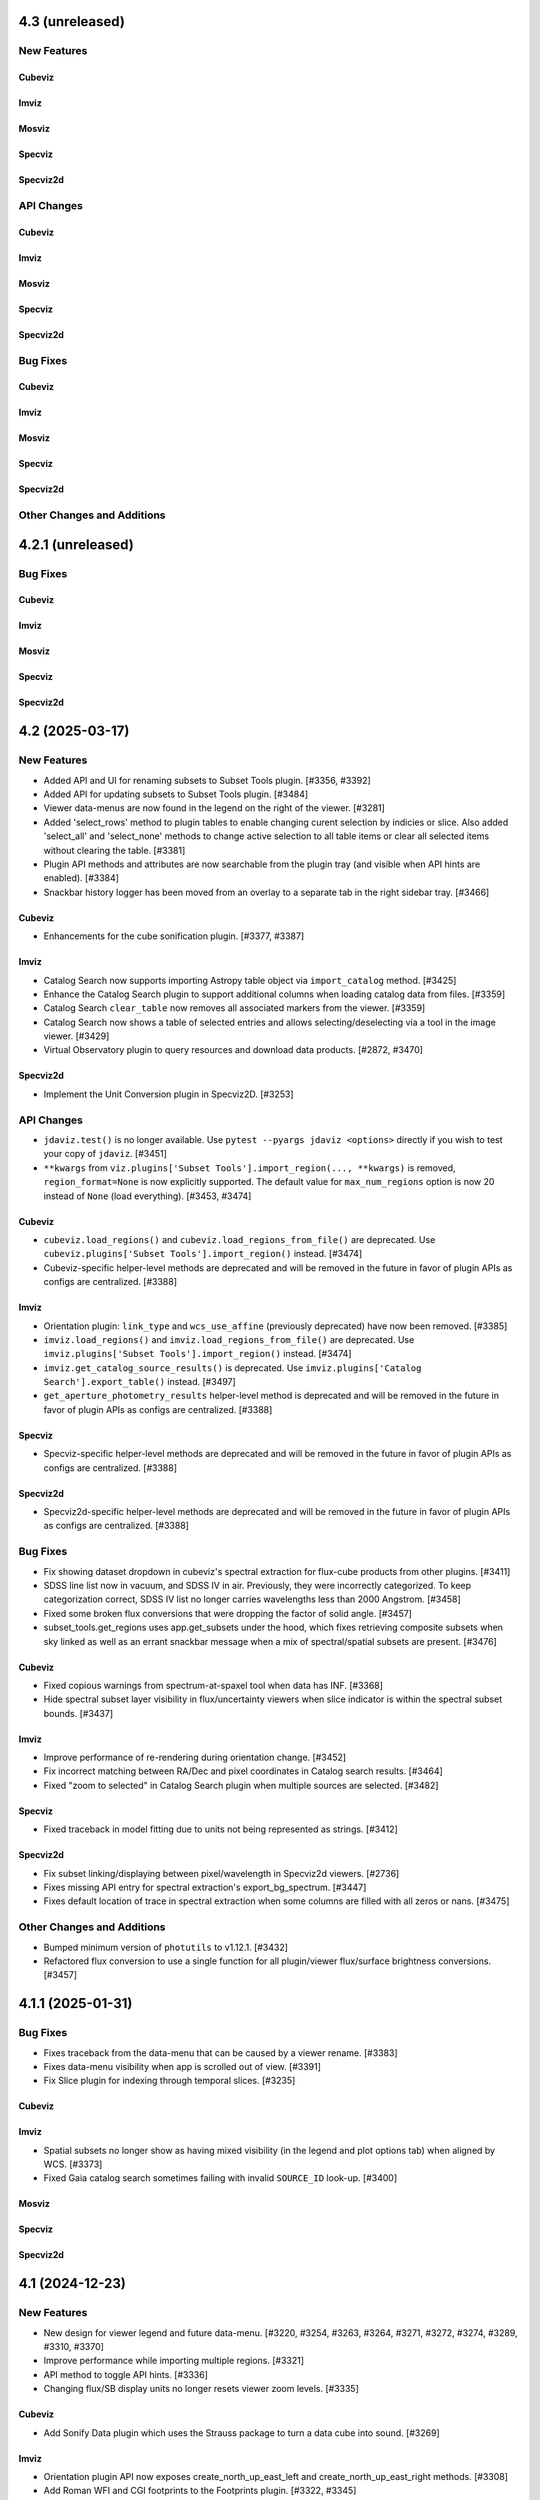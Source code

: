 4.3 (unreleased)
================

New Features
------------

Cubeviz
^^^^^^^

Imviz
^^^^^

Mosviz
^^^^^^

Specviz
^^^^^^^

Specviz2d
^^^^^^^^^

API Changes
-----------

Cubeviz
^^^^^^^

Imviz
^^^^^

Mosviz
^^^^^^

Specviz
^^^^^^^

Specviz2d
^^^^^^^^^

Bug Fixes
---------

Cubeviz
^^^^^^^

Imviz
^^^^^

Mosviz
^^^^^^

Specviz
^^^^^^^

Specviz2d
^^^^^^^^^

Other Changes and Additions
---------------------------

4.2.1 (unreleased)
==================

Bug Fixes
---------

Cubeviz
^^^^^^^

Imviz
^^^^^

Mosviz
^^^^^^

Specviz
^^^^^^^

Specviz2d
^^^^^^^^^

4.2 (2025-03-17)
================

New Features
------------

- Added API and UI for renaming subsets to Subset Tools plugin. [#3356, #3392]

- Added API for updating subsets to Subset Tools plugin. [#3484]

- Viewer data-menus are now found in the legend on the right of the viewer. [#3281]

- Added 'select_rows' method to plugin tables to enable changing
  curent selection by indicies or slice. Also added 'select_all' and 'select_none'
  methods to change active selection to all table items or clear all selected
  items without clearing the table. [#3381]

- Plugin API methods and attributes are now searchable from the plugin tray (and visible when API hints are enabled). [#3384]

- Snackbar history logger has been moved from an overlay to a separate tab in the right sidebar tray. [#3466]

Cubeviz
^^^^^^^

- Enhancements for the cube sonification plugin. [#3377, #3387]

Imviz
^^^^^

- Catalog Search now supports importing Astropy table object via ``import_catalog`` method. [#3425]

- Enhance the Catalog Search plugin to support additional columns when loading catalog data from files. [#3359]

- Catalog Search ``clear_table`` now removes all associated markers from the viewer. [#3359]

- Catalog Search now shows a table of selected entries and allows selecting/deselecting via a tool in the image viewer. [#3429]

- Virtual Observatory plugin to query resources and download data products. [#2872, #3470]

Specviz2d
^^^^^^^^^

- Implement the Unit Conversion plugin in Specviz2D. [#3253]

API Changes
-----------

- ``jdaviz.test()`` is no longer available. Use ``pytest --pyargs jdaviz <options>``
  directly if you wish to test your copy of ``jdaviz``. [#3451]

- ``**kwargs`` from ``viz.plugins['Subset Tools'].import_region(..., **kwargs)`` is removed, ``region_format=None``
  is now explicitly supported. The default value for ``max_num_regions`` option
  is now 20 instead of ``None`` (load everything). [#3453, #3474]

Cubeviz
^^^^^^^

- ``cubeviz.load_regions()`` and ``cubeviz.load_regions_from_file()`` are deprecated.
  Use ``cubeviz.plugins['Subset Tools'].import_region()`` instead. [#3474]

- Cubeviz-specific helper-level methods are deprecated and will be removed in the future in favor of plugin APIs as configs are centralized. [#3388]

Imviz
^^^^^

- Orientation plugin: ``link_type`` and ``wcs_use_affine`` (previously deprecated) have now been removed. [#3385]

- ``imviz.load_regions()`` and ``imviz.load_regions_from_file()`` are deprecated.
  Use ``imviz.plugins['Subset Tools'].import_region()`` instead. [#3474]

- ``imviz.get_catalog_source_results()`` is deprecated.
  Use ``imviz.plugins['Catalog Search'].export_table()`` instead. [#3497]

- ``get_aperture_photometry_results`` helper-level method is deprecated and will be removed in the future in favor of plugin APIs as configs are centralized. [#3388]

Specviz
^^^^^^^

- Specviz-specific helper-level methods are deprecated and will be removed in the future in favor of plugin APIs as configs are centralized. [#3388]

Specviz2d
^^^^^^^^^

- Specviz2d-specific helper-level methods are deprecated and will be removed in the future in favor of plugin APIs as configs are centralized. [#3388]

Bug Fixes
---------

- Fix showing dataset dropdown in cubeviz's spectral extraction for flux-cube products from other plugins. [#3411]

- SDSS line list now in vacuum, and SDSS IV in air. Previously, they were incorrectly categorized.
  To keep categorization correct, SDSS IV list no longer carries wavelengths less than 2000 Angstrom. [#3458]

- Fixed some broken flux conversions that were dropping the factor of solid angle. [#3457]

- subset_tools.get_regions uses app.get_subsets under the hood, which fixes retrieving composite subsets when sky linked as
  well as an errant snackbar message when a mix of spectral/spatial subsets are present. [#3476]

Cubeviz
^^^^^^^

- Fixed copious warnings from spectrum-at-spaxel tool when data has INF. [#3368]

- Hide spectral subset layer visibility in flux/uncertainty viewers when slice indicator
  is within the spectral subset bounds. [#3437]

Imviz
^^^^^

- Improve performance of re-rendering during orientation change. [#3452]

- Fix incorrect matching between RA/Dec and pixel coordinates in Catalog search results. [#3464]

- Fixed "zoom to selected" in Catalog Search plugin when multiple sources are selected. [#3482]

Specviz
^^^^^^^

- Fixed traceback in model fitting due to units not being represented as strings. [#3412]

Specviz2d
^^^^^^^^^

- Fix subset linking/displaying between pixel/wavelength in Specviz2d viewers. [#2736]

- Fixes missing API entry for spectral extraction's export_bg_spectrum.  [#3447]

- Fixes default location of trace in spectral extraction when some columns are filled with all zeros or nans. [#3475]

Other Changes and Additions
---------------------------

- Bumped minimum version of ``photutils`` to v1.12.1. [#3432]

- Refactored flux conversion to use a single function for all plugin/viewer flux/surface brightness
  conversions. [#3457]

4.1.1 (2025-01-31)
==================

Bug Fixes
---------

- Fixes traceback from the data-menu that can be caused by a viewer rename. [#3383]

- Fixes data-menu visibility when app is scrolled out of view. [#3391]

- Fix Slice plugin for indexing through temporal slices. [#3235]

Cubeviz
^^^^^^^

Imviz
^^^^^

- Spatial subsets no longer show as having mixed visibility (in the legend and plot options tab) when aligned by WCS. [#3373]

- Fixed Gaia catalog search sometimes failing with invalid ``SOURCE_ID`` look-up. [#3400]

Mosviz
^^^^^^

Specviz
^^^^^^^

Specviz2d
^^^^^^^^^

4.1 (2024-12-23)
================

New Features
------------

- New design for viewer legend and future data-menu. [#3220, #3254, #3263, #3264, #3271, #3272, #3274, #3289, #3310, #3370]

- Improve performance while importing multiple regions. [#3321]

- API method to toggle API hints. [#3336]

- Changing flux/SB display units no longer resets viewer zoom levels. [#3335]

Cubeviz
^^^^^^^

- Add Sonify Data plugin which uses the Strauss package to turn a data cube into sound. [#3269]

Imviz
^^^^^

- Orientation plugin API now exposes create_north_up_east_left and create_north_up_east_right methods. [#3308]

- Add Roman WFI and CGI footprints to the Footprints plugin. [#3322, #3345]

- Catalog Search plugin now exposes a maximum sources limit for all catalogs and resolves an edge case
  when loading a catalog from a file that only contains one source. [#3337]

- Catalog Search plugin ``zoom_to_selected`` is now in the public API. The default
  zoom level changed from a fixed 50 pixels to a zoom window that is a fraction of
  the image size (default 2%) to address and issue with zooming when using a small
  image or WCS linked. [#3369]

Specviz
^^^^^^^
- Specviz parser will now split a spectrum with a 2D flux array into multiple spectra on load
  (useful for certain SDSS file types). [#3229]

API Changes
-----------
- Removed API access to plugins that have passed the deprecation period: Links Control, Canvas Rotation, Export Plot. [#3270]

- Subset Tools plugin now exposes the ``subset``, ``combination_mode``, ``recenter_dataset``,
  ``recenter``, ``get_center``, and ``set_center`` in the user API. [#3293, #3304, #3325]

- Metadata plugin: ``metadata_plugin.metadata`` API has been deprecated; use
  ``metadata_plugin.meta`` instead, which will return a Python dictionary instead of
  list of tuples. [#3292]

- Add ``get_regions`` method to subset plugin to retrieve spatial/spectral subsets as
  ``regions`` or ``SpectralRegions``, deprecate ``get_interactive_regions`` and ``get_spectral_regions``. [#3340]

Bug Fixes
---------

- Fixed broken flux unit conversions in all plugins that respond to changes in flux unit changes. These cases
  occured when certain flux-to flux-conversions occured, as well as certain conversions between flux and surface
  brightness. This PR also fixed an issue with unit string formatting in the aperture photometry plugin. [#3228]

- Fixed broken histogram pan/zoom in Plot Options plugin. [#3361]

- Fixed bug with Plot Options select_all when data is float32. [#3366]

- Fixed an issue with back-to-back calls of set_limits and get_limits. [#3371]

Cubeviz
^^^^^^^
- Removed the deprecated ``save as fits`` option from the Collapse, Moment Maps, and Spectral Extraction plugins; use the Export plugin instead. [#3256]

- Fixed bugs where cube model fitting could fail if Jdaviz custom equivalencies were required. [#3343]

Other Changes and Additions
---------------------------

- Added a short description of each plugin in the side menu, visible before the plugin is opened. Removes redundant descriptions above link
  out to documentation when plugin is opened. Enable search on plugin description in addition to title. [#3268]

- Improved performance of ``app.get_subsets`` for the single-subset case. [#3363]

4.0.1 (2024-12-16)
==================

Bug Fixes
---------

- Improved performance and removed jittering for the matched box zoom tool. [#3215]

- Fixed Aperture Photometry radial profile fit crashing when NaN is present in
  aperture data for Cubeviz and Imviz. [#3246]

- Prevent PluginMarks from converting y-range so they maintain their position
  in the spectrum-viewer when spectral y units are converted. [#3242]

- Added ``nbclassic`` dependency to fix ``solara``-based popouts. [#3282]

- Fixed viewer widgets displaying improperly if initialized out of view in Jupyter Lab. [#3299]

- Fixed width of sliders in plugins to use full-width of plugin. [#3303]

- Raise an error when attempting to open in a popout or sidecar when not supported (i.e. within VSCode). [#3309]

Cubeviz
^^^^^^^

- Add missing styling to API hints entry for aperture_method in the spectral extraction plugin. [#3231]

- Fixed "spectrum at spaxel" tool so it no longer resets spectral axis zoom. [#3249]

- Fixed initializing a Gaussian1D model component when ``Cube Fit`` is toggled on. [#3295]

- Spectral extraction now correctly respects the loaded mask cube. [#3319, #3358]

Imviz
^^^^^

- Remove "From File.." option when running on an external server. [#3239]

- Button in the footprints plugin to change the link-type now redirects to the orientation plugin
  when the change fails due to the presence of subsets or markers. [#3276]

- Updates UI language in the orientation plugin to better match API. [#3276]

- Update Roman L2 example files in example notebook. [#3346]

Mosviz
^^^^^^

Specviz
^^^^^^^

Specviz2d
^^^^^^^^^

4.0 (2024-10-17)
================

New Features
------------

- Added ability to load remote data from a URI or URL. [#2875, #2923]

- Added flux/surface brightness translation and surface brightness
  unit conversion in Cubeviz and Specviz. [#2781, #2940, #3088, #3111, #3113, #3129,
  #3139, #3149, #3155, #3178, #3185, #3187, #3190, #3156, #3200, #3192, #3206, #3211, #3216, #3219]

- Plugin tray is now open by default. [#2892]

- New "About" plugin to show Jdaviz version info. [#2886]

- Descriptions are shown in the color mode dropdown for image layers to help describe the use-cases
  for ``Colormap`` vs ``Color``. [#2894]

- The colormap menu for image layers now shows in-line previews of the colormaps. [#2900]

- Plugins can now expose in-UI API hints. [#3137, #3159]

- The standalone version of jdaviz now uses solara instead of voila, resulting in faster load times. [#2909]

- New configuration for ramp/Level 1 and rate image/Level 2 data products from Roman WFI and
  JWST [#3120, #3148, #3167, #3171, #3194]

- Unit columns are now visible by default in the results table in model fitting. [#3196]

Cubeviz
^^^^^^^

- Automatic spectral extraction now goes through the logic of the spectral extraction plugin for
  self-consistency.  This results in several breaking changes to data-labels and ``get_data``
  (the extracted spectra are now given dedicated data-labels instead of referring to them by
  the label of the flux cube) as well as to several plugins: model fitting, gaussian smooth,
  line analysis, and moment maps. [#2827]

- Background subtraction support within Spectral Extraction. [#2859]

- Aperture photometry plugin now listens to changes in display unit. [#3118]

Imviz
^^^^^

- Added a table with catalog search results. [#2915, #3101, #3099]

- "Imviz Line Profiles (XY)" plugin is renamed to "Image Profiles (XY)". [#3121]

- Added Gaia catalog to Catalog plugin. [#3090]

- Updated ``link_type`` to ``align_by`` and ``wcs_use_affine`` to ``wcs_fast_approximation`` in
  Orientation plugin API to better match UI text. [#3128]

Specviz
^^^^^^^

- Fixed ``viz.app.get_subsets()`` for XOR mode. [#3124]

Specviz2d
^^^^^^^^^

- Add option to use self-derived spatial profile for Horne extract in spectral extraction plugin. [#2845]

API Changes
-----------

- The ``Monochromatic`` option for ``color_mode`` in plot options is now renamed to ``Color``.
  ``Monochromatic`` will continue to work with a deprecation warning, but may be removed in a
  future release. [#2894]

- Plugin Table components now support row selection. [#2856]

Cubeviz
^^^^^^^

- ``get_data`` no longer supports ``function`` or ``spatial_subset`` as arguments.  To access
  an extracted 1D spectrum, use the Spectral Extraction plugin or the automatic extraction of
  spatial subsets, and refer to the data-label assigned to the resulting 1D spectrum. [#2827]

- Several plugins that take 1D spectra replace ``spatial_subset`` with referring to the 1D
  spectrum in ``dataset``.  This affects: model fitting, gaussian smooth, line analysis,
  and moment maps. [#2827]

- Removed deprecated ``cubeviz.select_slice()`` method. Use ``cubeviz.select_wavelength()``
  instead. [#2878]

- In the Slice plugin, the following deprecated properties were removed: ``wavelength`` (use ``value``),
  ``wavelength_unit`` (use ``value_unit``), ``show_wavelength`` (use ``show_value``),
  ``slice`` (use ``value``). [#2878]

- Spectral Extraction: renamed ``collapse_to_spectrum(...)`` to ``extract(...)``. [#2859]

- Generic FITS parsing now goes through ``specutils`` loaders first, if possible.
  If a ``specutils`` loader is used, uncertainty is converted to standard deviation type. [#3119]

- Custom Spectrum1D writer format ``jdaviz-cube`` is removed. Use ``wcs1d-fits`` from
  ``specutils`` instead. [#2094]

- Aperture Photometry plugin now uses TRFLSQFitter to fit radial profile because LevMarLSQFitter
  is no longer recommended by Astropy. [#3202]

Imviz
^^^^^

- Deprecated Rotate Canvas plugin was removed; use Orientation plugin instead. [#2878]

- Aperture Photometry plugin now uses TRFLSQFitter to fit radial profile because LevMarLSQFitter
  is no longer recommended by Astropy. [#3202]

Specviz
^^^^^^^

- In the Line Analysis plugin, deprecated ``width`` was removed (use ``continuum_width``). [#2878]

Bug Fixes
---------

- Markers table can now export to CSV but its columns had to be changed to accomodate this fix:
  world and pixel (previously containing SkyCoord and pixel location tuples, respectively) are now
  each two separate columns for world_ra/world_dec and pixel_x/pixel_y, respectively. [#3089]

- Stretch histogram in zoom limits no longer attempts unnecessary updates when zoom limits are changed. [#3151]

- Aperture Photometry plugin no longer allows negative counts conversion factor. [#3154]

- Fixed multiple select handling for batch mode aperture photometry in Cubeviz. [#3163]

Cubeviz
^^^^^^^

- Moment map plugin now reflects selected flux / surface brightness unit for moment zero. [#2877]

- Update the scale factor used to convert a spectrum between surface brightness and flux
  to use wavelength-dependent aperture area instead of the cone slice scale factor. [#2860]

- Handle display units when doing flux / surface brightness conversions. [#2910]

- Flux units are now correct for collapsed spectra when using the sum function
  when units are in per steradian. [#2873]

- Mouse over coordinates now responds to the selected surface brightness unit. [#2931]

- Fixed MaNGA cube loading. Uncertainty type is also handled properly now. [#3119]

- Fixed spectral axis value display in Markers plugin. Previously, it failed to display
  very small values, resulting in zeroes. [#3119]

- No longer incorrectly swap RA and Dec axes when loading Spectrum1D objects. [#3133]

- Fixed fitting a model to the entire cube when NaNs are present. [#3191]

Specviz2d
^^^^^^^^^

- Fixed Subset unit when it is created in 2D spectrum viewer. [#3201]

- Fix matched mouseover marker for 1d spectrum viewer when mouse is over 2d spectrum viewer. [#3203]

Other Changes and Additions
---------------------------

- Bump required specutils version to 1.16. Moment 0 calculation is now in units
  of flux*dx (rather than flux) [#3184]

3.10.4 (2024-10-29)
===================

Bug Fixes
---------

- Stretch histogram in zoom limits no longer attempts unnecessary updates when zoom limits are changed. [#3151]

Imviz
^^^^^

- Remove "From File.." option when running on an external server. [#3239]

Specviz2d
^^^^^^^^^

- Fix matched mouseover marker for 1d spectrum viewer when mouse is over 2d spectrum viewer. [#3203]

3.10.3 (2024-07-22)
===================

Bug Fixes
---------

- Display default filepath in Export plugin, re-enable API exporting, enable relative and absolute
  path exports from the UI. [#2896]

- Fixes exporting the stretch histogram from Plot Options before the Plot Options plugin is ever opened. [#2934]

- Previous zoom tool is optimized to only issue one zoom update to the viewer. [#2949]

- Fixes overwrite behavior for plugin plots, and properly closes overwrite warning overlay after confirmation. [#3094]

- Disable all non-image exporting when the server is not running locally, to avoid confusion with the file being saved on the server. [#3096]

Cubeviz
^^^^^^^

- Fixed a bug with filename handling for movie exports. [#2942]

Imviz
^^^^^

- Fix multiple footprints bug that prevented footprint updates on changes to the
  viewer orientation. [#2918]

- Exclude subset layers from the orientation options in the Orientation plugin. [#3097]

Mosviz
^^^^^^

Specviz
^^^^^^^

Specviz2d
^^^^^^^^^

3.10.2 (2024-06-06)
===================

Bug Fixes
---------

- Update button in the subset plugin is now disabled when no subset is selected. [#2880]


3.10.1 (2024-05-14)
===================

Bug Fixes
---------

Cubeviz
^^^^^^^

- Fix Data Quality plugin bug that attempted to apply array compositing logic to
  spatial subsets. [#2854]

Imviz
^^^^^

Mosviz
^^^^^^

Specviz
^^^^^^^

Specviz2d
^^^^^^^^^

- Prevent laggy behavior in trace previews for spectral extraction. [#2862]

3.10 (2024-05-03)
=================

New Features
------------

- The filename entry in the export plugin is now automatically populated based on the selection. [#2824]

- Adding Data Quality plugin for Imviz and Cubeviz. [#2767, #2817, #2844]

- Enable exporting spectral regions to ECSV files readable by ``astropy.table.QTable`` or
  ``specutils.SpectralRegion`` [#2843]

Cubeviz
^^^^^^^

- Enable spectral unit conversion in cubeviz. [#2758, #2803]

- Enable spectral extraction for composite subsets. [#2837]

API Changes
-----------

Cubeviz
^^^^^^^

- ERROR and DATA_QUALITY extension names are now recognized as
  uncertainty and mask, respectively. [#2840]

Bug Fixes
---------

Cubeviz
^^^^^^^

- Re-enable support for exporting spectrum-viewer. [#2825]


Specviz2d
^^^^^^^^^

- Loading a specific extension with ``ext`` keyword no longer crashes. [#2830]

Other Changes and Additions
---------------------------

- Bump required Python version to 3.10. [#2757]

- Line menu in Redshift from Centroid section of Line Analysis now shows values in current units. [#2816, #2831]

- Bump required specutils version to 1.15. [#2843]

3.9.1 (2024-04-19)
==================

- Fix mouseover display's top-layer logic to account for the visibility and contour toggles in
  the plot options plugin. [#2818]

Bug Fixes
---------

- Fix dropdown selection for table format in export plugin. [#2793]

- Standalone mode: stop jdaviz/voila processes when closing app. [#2791]

- Fixes compatibility with glue >= 1.19. [#2820]

Cubeviz
^^^^^^^

- Spectral extraction errors will show in snackbar. [#2807]

Imviz
^^^^^

- Fix bugs where API created footprints did not overlay and only last
  footprint displayed if added before linking. [#2790, #2797]

- Improved behavior when orientations are created or selected without having data loaded in the viewer. [#2789]

- Fixed a bug in the Orientation plugin where a WCS orientation could sometimes be flipped. [#2802]

Specviz
^^^^^^^

- H-Paschen-Brackett HI 5-4 line's rest wavelength is now correct. It was previously off by 0.5 micron. [#2819]

3.9 (2024-04-05)
================

New Features
------------
- Stretch bounds tool now enables dynamic adjustment of spline knots. [#2545, #2623]

- Stretch histogram shows a spinner when the histogram data is updating. [#2644]

- Spectrum and image viewer bounds can now be set through the Plot Options UI. [#2604, #2649]

- Opacity for spatial subsets is now adjustable from within Plot Options. [#2663]

- Live-preview of aperture selection in plugins. [#2664, #2684]

- "Export Plot" plugin is now replaced with the more general "Export" plugin. [#2722, #2782]

- "Export" plugin supports exporting plugin tables, plugin plots, data, and
  non-composite spatial subsets.[#2755, #2774, #2760, #2772, #2770, #2780, #2784]

- Opening a plugin in the tray (from the API or the toolbar buttons) now scrolls to that plugin.
  [#2768]

Cubeviz
^^^^^^^

- Calculated moments can now be output in velocity units. [#2584, #2588, #2665, #2697]

- Added functionality to Collapse and Spectral Extraction plugins to save results to FITS file. [#2586]

- Moment map plugin now supports linear per-spaxel continuum subtraction. [#2587]

- Single-pixel subset tool now shows spectrum-at-spaxel on hover. [#2647]

- Spectral extraction plugin re-organized into subsections to be more consistent with specviz2d. [#2676]

- Add conical aperture support to cubeviz in the spectral extraction plugin. [#2679]

- New aperture photometry plugin that can perform aperture photometry on selected cube slice. [#2666]

- Live previews in spectral extraction plugin. [#2733]

- Slice plugin is refactored to rely on the spectral value instead of the slice index.  This removes
  both the slider and slice-index input. [#2715]

Imviz
^^^^^

- There is now option for image rotation in Orientation (was Links Control) plugin.
  This feature requires WCS linking. [#2179, #2673, #2699, #2734, #2759]

- Add "Random" colormap for visualizing image segmentation maps. [#2671]

- Enabling any matched zoom tool in a viewer disables other matched zoom tools in other viewers
  to avoid recursion. [#2764]

Specviz2d
^^^^^^^^^

- Spectral extraction plugin: highlighting of active header section. [#2676]

API Changes
-----------

- ``width`` argument in Line Analysis plugin is renamed to ``continuum_width`` and ``width``
  will be removed in a future release. [#2587]

- New API access to ``viz.data_labels``, ``viewer.data_labels_visible``, and
  ``viewer.data_labels_loaded``. [#2626]

Cubeviz
^^^^^^^

- ``spatial_subset`` in the spectral extraction plugin is now renamed to ``aperture`` and the deprecated name will
  be removed in a future release. [#2664]

- Slice plugin's ``wavelength``, ``wavelength_unit``, and ``show_wavelength`` are deprecated in favor
  of ``value``, ``value_unit``, and ``show_value``, respectively.  ``slice`` is also deprecated
  and should be replaced with accessing/setting ``value`` directly. [#2706, #2715]

- Disabled exporting spectrum-viewer to PNG in Cubeviz; pending investigation/bugfix. [#2777]

Imviz
^^^^^

- Links Control plugin is now called Orientation. [#2179]

- Linking by WCS will now always generate a hidden reference data layer
  without distortion. As a result, when WCS linked, the first loaded data
  is no longer the reference data. Additionally, if data is distorted,
  its distortion will show when linked by WCS. If there is also data without WCS,
  it can no longer be displayed when WCS linked. [#2179]

- ``imviz.link_data()`` inputs and behaviors are now consistent with the Orientation plugin. [#2179]

- Single-pixel tool is no longer available. To mark a single-pixel area, use Markers plugin. [#2710]

Bug Fixes
---------

- Fix redshifted line lists that were displaying at rest wavelengths, by assuming a global redshift. [#2726]

- Order of RGB preset colors now matches for less than and greater than 5 layers. [#2731]

Cubeviz
^^^^^^^

- Spectral extraction now ignores NaNs. [#2737]

Imviz
^^^^^

- Apertures that are selected and later modified to be invalid properly show a warning. [#2684]

- Histogram in Plot Options no longer stalls for a very large image. [#2735]

Specviz
^^^^^^^

- Check unit type (e.g., flux density, surface brightness, counts, etc) for generating
  display label for the y axis in spectral viewer. Previously it was hard coded
  to always display ``flux density`` no matter the input unit. [#2703]


3.8.2 (2024-02-23)
==================

Bug Fixes
---------

* Fix app top-bar alignment in popouts and when embedded in websites. [#2648]

* Viewer data-menu is no-longer synced between different instances of the app to avoid recursion
  between click events. [#2670]

* Fix data-menu cutoff in smaller viewers, ensuring full visibility regardless of viewer dimensions. [#2630, #2707]

Cubeviz
^^^^^^^
- Fixes Spectral Extraction's assumptions of one data per viewer, and flux data only in
  flux-viewer/uncertainty data only in uncert-viewer. [#2646]

- Fixed a bug where cube model fitting could fail (endless spinner) if input cube
  has invalid 3D WCS. [#2685]

3.8.1 (2023-12-21)
==================

Bug Fixes
---------

- Compatibility with glue-core 1.17. [#2591, #2595]

- Fix image layer visibility toggle in plot options. [#2595]

- Fixes viewer toolbar items losing ability to bring up right-click menu. [#2605]

Cubeviz
^^^^^^^

- Fixes ability to remove cube data from the app. [#2608]

- Fixes [SCI] data not showing in the spectrum viewer's data menu. [#2631]

Imviz
^^^^^

- Line Profile (XY) plugin no longer malfunctions when image contains NaN values. [#2594]

- Stretch histogram now represents mixed state for any of the inputs (when multiple viewers are
  selected) with an overlay appropriately. [#2606]

- Fixes viewer keys in ``viz.viewers`` for additionally created viewers. [#2624]

Mosviz
^^^^^^

Specviz
^^^^^^^

-  Fixed parser bug where an HDUList would load as SpectrumList, even though it was a Spectrum1D. [#2576]

Specviz2d
^^^^^^^^^

3.8 (2023-11-29)
================

New Features
------------

- Plots in plugins now include basic zoom/pan tools for Plot Options,
  Imviz Line Profiles, and Imviz's aperture photometry. [#2498]

- Histogram plot in Plot Options now includes tool to set stretch vmin and vmax. [#2513, #2556]

- The Plot Options plugin now include a 'spline' stretch feature. [#2525]

- User can now remove data from the app completely after removing it from viewers. [#2409, #2531]

- Colorbar now shown on top of the histogram in Plot Options for image viewers. [#2517]

- Reorder viewer and layer settings in Plot Options. [#2543, #2557]

- Add button in Plot Options to apply preset RBG options to visible layers when in Monochromatic mode. [#2558, #2568]

- Plugin "action" buttons disable and show icon indicating that an action is in progress. [#2560, #2571]

- Plugin APIs now include a ``close_in_tray()`` method. [#2562]

- Convert the layer select dropdown in Plot Options into a horizontal panel of buttons. [#2566, #2574, #2582]

Cubeviz
^^^^^^^

- Add circular annulus subset to toolbar. [#2438]

- Expose sky regions in get_subsets. If 'include_sky_region' is True, a sky Region will be returned (in addition to a pixel Region) for spatial subsets with parent data that was a WCS. [#2496]

Imviz
^^^^^

- Aperture photometry (previously "Imviz Simple Aperture Photometry") now supports batch mode. [#2465]

- Aperture photometry sum is now presented in scientific notation consistently. [#2530]

- Expose sky regions in get_subsets. If 'include_sky_region' is True, a sky Region will be returned (in addition to a pixel Region) for spatial subsets with parent data that was a WCS. [#2496]

Mosviz
^^^^^^

- Matched mouseover indicator to show same position in 1d and 2d spectral viewers. [#2575]

Specviz2d
^^^^^^^^^

- Matched mouseover indicator to show same position in 1d and 2d spectral viewers. [#2575]

API Changes
-----------

- Deprecated ``app.get_data_from_viewer`` is removed, use ``viz_helper.get_data`` instead. [#2578]

- Deprecated ``app.get_subsets_from_viewer`` is removed, use ``viz_helper.get_subsets`` instead. [#2578]

- User APIs now raise a warning when attempting to set a non-existing attribute to avoid confusion
  caused by typos, etc. [#2577]

- Viewer API now exposed via ``viz.viewers`` dictionary, currently containing APIs to set axes
  limits as well as astrowidgets API commands for Imviz. [#2563]

Imviz
^^^^^

- Deprecated ``do_link`` argument of ``imviz.load_data`` is removed, use ``batch_load`` context manager instead. [#2578]

Specviz
^^^^^^^

- Deprecated ``specviz.load_spectrum`` is removed, use ``specviz.load_data`` instead. [#2578]

Bug Fixes
---------

- Fix Plot Options stretch histogram's curve for non-gray colormaps. [#2537]

Imviz
^^^^^

- Plot options layer selection no longer gets stuck in some cases when deleting
  the currently selected viewer. [#2541]

Other Changes and Additions
---------------------------

- Better handling of non-finite uncertainties in model fitting. The 'filter_non_finite' flag (for the
  LevMarLSQFitter) now filters datapoints with non-finite weights. In Specviz, if a fully-finite spectrum
  with non-finite uncertainties is loaded, the uncertainties will be dropped so every datapoint isn't
  filtered. For other scenarios with non-finite uncertainties, there are appropriate warning messages
  displayed to alert users that data points are being filtered because of non-finite uncertainties (when
  flux is finite). [#2437]

- Add swatches to color picker. [#2494]

- Plot options now includes better support for scatter viewers, including toggling line visibility. [#2449]

3.7.1 (2023-10-25)
==================

Bug Fixes
---------

- Fixed bug which did not update all references to a viewer's ID when
  updating a viewer's reference name. [#2479]

- Deleting a subset while actively editing it now deselects the subset tool,
  preventing the appearance of "ghost" subsets. [#2497]

- Fixes a bug in plot options where switching from multi to single-select mode
  failed to properly update the selection. [#2505]

Cubeviz
^^^^^^^

- Fixed moment map losing WCS when being written out to FITS file. [#2431]

- Fixed parsing for VLT MUSE data cube so spectral axis unit is correctly converted. [#2504]

- Updated glue-core pin to fix the green layer that would appear if 2D data was added to
  image viewers while spectral subsets were defined. [#2527]

Imviz
^^^^^

Mosviz
^^^^^^

Specviz
^^^^^^^

- Spectrum that has incompatible flux unit with what is already loaded
  will no longer be loaded as ghost spectrum. It will now be rejected
  with an error message on the snackbar. [#2485]

Specviz2d
^^^^^^^^^

Other Changes and Additions
---------------------------

- Compatibility with Python 3.12. [#2473]

3.7 (2023-09-21)
================

New Features
------------

- Improved design of Launcher and pass filepath arg from cli when no config specified. [#2311, #2417]

- Subset Tools plugin now displays the parent data of a spatial (ROI) subset. [#2154]

- Data color cycler and marker color updates for increased accessibility. [#2453]

- Add support for ``MultiMaskSubsetState`` in ``viz.app.get_subsets()`` and in
  the Subset Plugin [#2462]

Cubeviz
^^^^^^^

- Add Spectral Extraction plugin for Cubeviz, which converts spectral cubes
  to 1D spectra with propagated uncertainties [#2039]

Imviz
^^^^^

- The stretch histogram within plot options can now be popped-out into its own window. [#2314]

- vmin/vmax step size in the plot options plugin is now dynamic based on the full range of the
  image. [#2388]

- Footprints plugin for plotting overlays of instrument footprints or custom regions in the image
  viewer. [#2341, #2377, #2413]

- Add a curve to stretch histograms in the Plot Options plugin representing the colormap
  stretch function. [#2390]

- The stretch histogram is now downsampled for large images for improved performance. [#2408]

- Add multiselect support to the subset plugin for recentering only. [#2430]

Mosviz
^^^^^^

- Plot options now includes the stretch histogram previously implemented for Imviz/Cubeviz. [#2407]

Specviz
^^^^^^^

- Improve visibility of live-collapsed spectra from spatial regions in Cubeviz [#2387]

Specviz2d
^^^^^^^^^

- Plot options now includes the stretch histogram previously implemented for Imviz/Cubeviz. [#2407]

API Changes
-----------

- Adjusted axis ticks and labels for spectrum viewers to be more readable.
  Axes on image viewers no longer show by default. [#2372]

Cubeviz
^^^^^^^

Imviz
^^^^^

- Fixed Subset Tools unable to re-center non-composite spatial subset on an image
  that is not the reference data when linked by WCS. [#2154]

- Fixed inaccurate results when aperture photometry is performed on non-reference data
  that are of a different pixel scale or are rotated w.r.t. the reference data when
  linked by WCS. [#2154]

- Fixed wrong angle translations between sky regions in ``regions`` and ``photutils``.
  They were previously off by 90 degrees. [#2154]

Mosviz
^^^^^^

Specviz
^^^^^^^

Specviz2d
^^^^^^^^^

Bug Fixes
---------

- Circle tool to create a circular Subset no longer results in an ellipse
  under certain conditions. [#2332]

- Fixes turning off multiselect mode for a dropdown when no selections are currently made.
  Previously this resulted in a traceback, but now applies the default selection for
  single-select mode. [#2404]

- Fixes tracebacks from plugins opened in popout windows. [#2411]

- Fixes app not displaying properly in Notebook 7. [#2420]

Cubeviz
^^^^^^^

Imviz
^^^^^

Mosviz
^^^^^^

- Fixes slit overlay angle in cutout viewer. [#2434]

Specviz
^^^^^^^

Specviz2d
^^^^^^^^^

Other Changes and Additions
---------------------------

- Improved logic for handling active state of plugins. [#2386, #2450]

- API framework for batch aperture photometry. [#2401]


3.6.2 (2023-08-25)
==================

Bug Fixes
---------

- Explot Plot now throws exception if its "save_figure" method is called
  with a path that contains invalid directory. [#2339]

- Plugin dropdown elements with multiselect mode enabled will no longer reset
  the selection when the choices change if any of the previous entries are still
  valid. [#2344]

- Fixed Plot Options stretch histogram bug that raised an error when a spatial subset
  was selected in Imviz and Cubeviz. [#2393]

Cubeviz
^^^^^^^

- Fix laggy behavior with WCS-TAB cubes by always linking by pixel instead of WCS. [#2343]

- Fix matched zoom tool behavior. [#2359]

Imviz
^^^^^

- Improved ASDF parsing support for non-standard Roman-like data products. [#2351]

Mosviz
^^^^^^

Specviz
^^^^^^^

Specviz2d
^^^^^^^^^

3.6.1 (2023-08-01)
==================

Bug Fixes
---------

Imviz
^^^^^

- Fixes possible extreme lag when opening the Plot Options plugin. [#2326]

- Fixes minor layout issues in the Plot Options plugin. [#2326]

- Fixes compass updating in popout/inline mode. [#2326]

3.6 (2023-07-28)
================

New Features
------------

- Introduce jdaviz.open to automatically detect the appropriate config and load data [#2221]

- Add Simplify button to subset plugin to make composite spectral subsets more user
  friendly. [#2237]

- Plots within plugins can now be popped-out into their own windows. [#2254]

- The ``specviz.load_spectrum`` method is deprecated; use ``specviz.load_data`` instead. [#2273]

- Add launcher to select and identify compatible configurations,
  and require --layout argument when launching standalone. [#2257, #2267]

- Viewer toolbar items hide themselves when they are not applicable. [#2284]

- Data menu single select will default to the first element. [#2298]

- Line Analysis "Redshift from Centroid" only visible when lines are loaded. [#2294]

- Add lines representing the stretch vmin and vmax to the plot options histogram. [#2301]

- Add option to set bin size in plot options plugin and API call to change histogram
  viewer limits. [#2309]


Cubeviz
^^^^^^^

- Added the ability to export cube slices to video. User will need to install
  ``opencv-python`` separately or use ``[all]`` specifier when installing Jdaviz. [#2264]

Imviz
^^^^^

- Added the ability to load DS9 region files (``.reg``) using the ``IMPORT DATA``
  button. However, this only works after loading at least one image into Imviz. [#2201]

- Added support for new ``CircularAnnulusROI`` subset from glue, including
  a new draw tool. [#2201, #2240]

Mosviz
^^^^^^

- Improved x-axis limit-matching between 2d and 1d spectrum viewers. [#2219]

Specviz
^^^^^^^

Specviz2d
^^^^^^^^^

- Re-enable support for displaying the 1d spectrum in wavelength/frequency space, with improved
  x-axis limit-matching. [#2219]

API Changes
-----------

- ``viz.app.get_data_from_viewer()`` is deprecated; use ``viz.get_data()``. [#2242]

- ``viz.app.get_subsets_from_viewer()`` is deprecated; use ``viz.app.get_subsets()``. [#2242]

- ``viz.get_data()`` now takes optional ``**kwargs``; e.g., you could pass in
  ``function="sum"`` to collapse a cube in Cubeviz. [#2242]

- Live-previews and keypress events that depend on the plugin being opened now work for inline
  and popout windows. [#2295]

Cubeviz
^^^^^^^

Imviz
^^^^^

- Simple Aperture Photometry plugin: Custom annulus background options are removed.
  Please draw/load annulus as you would with other region shapes, then select it
  in the plugin from Subset dropdown for the background. Using annulus region as
  aperture is not supported. [#2276, #2287]

Mosviz
^^^^^^

- Added new ``statistic`` keyword to ``mosviz.get_viewer("spectrum-2d-viewer").data()``
  to allow user to collapse 2D spectrum to 1D. [#2242]

Specviz
^^^^^^^

- Re-enabled unit conversion support. [#2127]

Specviz2d
^^^^^^^^^

Bug Fixes
---------

- Fixed wrong elliptical region translation in ``app.get_subsets()``. [#2244]

- Fixed ``cls`` input being ignored in ``viz.get_data()``. [#2242]

- Line analysis plugin's ``show_continuum_marks`` is deprecated, use ``plugin.as_active()``
  instead. [#2295]

Cubeviz
^^^^^^^

- Moment Map plugin now writes FITS file to working directory if no path provided
  in standalone mode. [#2264]

- Fixes detection of spatial vs spectral subsets for composite subsets.
  Also fixes the shadow mark that shows the intersection between spatial and spectral
  subsets. [#2207, #2266, #2291]

- Prevent Plot Options plugin from hanging when selecting a spectrum viewer in Cubeviz. [#2305]

Imviz
^^^^^

Mosviz
^^^^^^

Specviz
^^^^^^^

- Uncertainties in spectra given to Specviz will now work correctly when non-standard deviation type [#2283]

Specviz2d
^^^^^^^^^

Other Changes and Additions
---------------------------

- Gaussian smooth plugin excludes results from the gaussian smooth plugin from the input
  dataset dropdown. [#2239]

- CLI launchers no longer require data to be specified [#1960]

- Added direct launchers for each config (e.g. ``specviz``) [#1960]

- Replacing existing data from a plugin (e.g., refitting a model with the same label)
  now preserves the plot options of the data as previously displayed. [#2288]

3.5 (2023-05-25)
================

New Features
------------

- Model fitting results are logged in a table within the plugin. [#2093]

- Auto-identify a configuration/helper for a given data file. [#2124]

- Exact-text filtering for metadata plugin. [#2147]

- Update Subset Plugin to utilize ``get_subsets()``. [#2157]

- Histogram showing image values in stretch limits section of plot options plugin. [#2153]

- Vertical (y-range) zoom tool for all spectrum and spectrum-2d viewers.  This also modifies
  the icon of the horizontal (x-range) tool to be more consistent with the horizontal subset
  selection tool. [#2206, #2212]

- Allow Subset Plugin to edit composite subsets. [#2182]

- Support for Scatter plots/markers in plot options. [#2193]

Cubeviz
^^^^^^^

- ``get_data`` now supports ``function=True`` to adopt the collapse-function from the spectrum viewer.
  [#2117]

- ``get_data`` now supports applying a spectral mask to a collapse spatial subset. [#2199, #2214]


Imviz
^^^^^

- Table exposing past results in the aperture photometry plugin. [#1985, #2015]

- New canvas rotation plugin to rotate displayed image without affecting actual data. [#1983]

- Preliminary support for Roman ASDF data products. This requires
  ``roman-datamodels`` to be installed separately by the user. [#1822]

- Canvas Rotation plugin is now disabled for non-Chromium based browsers [#2192]

Mosviz
^^^^^^

- NIRSpec automatic loader now can take a single image as input, instead of requiring
  the number of cutouts to be the same as the number of 1D spectra. [#2146]

API Changes
-----------

- Add ``get_subsets()`` method to app level to centralize subset information
  retrieval. [#2087, #2116, #2138]

Imviz
^^^^^

- Saving a plot to a PNG (via the astrowidgets API or export plot plugin API) with a provided
  filename will no longer show the file dialog.  If the given file exists, it is silently
  overwritten. [#929]

Bug Fixes
---------

- Fixed a bug where Import Data button crashes under certain condition. [#2110]

Cubeviz
^^^^^^^

- Fixed get_model_parameters error when retrieving parameters for a cube fit. This
  also removed the "_3d" previously appended to model labels in the returned dict. [#2171]

Imviz
^^^^^

- Do not hide previous results in aperture photometry when there is a failure, but rather show
  the failure message within the plugin UI to indicate the shown results are "out of date". [#2112]

- More efficient parser for Roman data products in Imviz [#2176]

Mosviz
^^^^^^

- Fixed several data loader bugs for uncommon use cases. [#2146]

Other Changes and Additions
---------------------------

- move build configuration to ``pyproject.toml`` as defined in PEP621 [#1661]

- drop support for Python 3.8 [#2152]

3.4 (2023-03-22)
================

New Features
------------

- CLI launchers no longer require data to be specified. [#1890]

- Configurations that support multiple, simultaneous data files now allow
  multiple data products to be specified in the command line. [#1890]

- Ability to cycle through datasets to expose information during mouseover. [#1953]

- New markers plugin to log mouseover information to a table. [#1953]

Cubeviz
^^^^^^^

- Moment map output now has celestial WCS, when applicable. [#2009]

- Custom Spectrum1D writer for spectral cube generated by Cubeviz. [#2012]

Imviz
^^^^^

- Table exposing past results in the aperture photometry plugin. [#1985, #2015]

API Changes
-----------

- Add ``get_data()`` method to base helper class to centralize data retrieval. [#1984, #2106]

- Export plot plugin now exposes the ``viewer`` dropdown in the user API. [#2037]

- Replaced internal ``get_data_from_viewer()`` calls, ``specviz.get_spectra`` now returns
  spectra for all data+subset combinations. [#2072, #2106]

Cubeviz
^^^^^^^

- Removed deprecated ``CubeViz``; use ``Cubeviz``. [#2092]

Imviz
^^^^^

- ASDF-in-FITS parser for JWST images now uses ``stdatamodels``. [#2052]

- Removed deprecated ``load_static_regions_from_file`` and ``load_static_regions``;
  use ``load_regions_from_file`` and ``load_regions``. [#2092]

Mosviz
^^^^^^

- Removed deprecated ``MosViz``; use ``Mosviz``. [#2092]

Specviz
^^^^^^^

- Removed deprecated ``SpecViz``; use ``Specviz``. [#2092]


Bug Fixes
---------

Cubeviz
^^^^^^^

- Fixed a bug where sky coordinates reported to coordinates info panel
  might be wrong for "uncert" and "mask" data. This bug only happens when
  certain parsing conditions were met. When in doubt, always verify with
  info from "flux" data. [#2009]

Imviz
^^^^^

- Pressing "Home" button on empty additional viewer when images are linked
  by WCS no longer crashes. [#2082]


Other Changes and Additions
---------------------------

Mosviz
^^^^^^

- Removed subset selection from the Mosviz image viewer. [#2102]

3.3.1 (2023-03-09)
==================

Bug Fixes
---------

* Auto-label component no longer disables the automatic labeling behavior on any keypress, but only when changing the
  label [#2007].

* Loading valid data no longer emits JSON serialization warnings. [#2011]

* Fixed linking issue preventing smoothed spectrum from showing in Specviz2D. [#2023]

* Fixed redshift slider enabling/disabling when calling ``load_line_list``, ``plot_spectral_line``,
  ``plot_spectral_lines``, or ``erase_spectral_lines``. [#2055]

* Fixed detecting correct type of composite subsets in subset dropdowns in plugins. [#2058]

Cubeviz
^^^^^^^

* Calling ``cubeviz.specviz.y_limits(...)`` no longer emits irrelevant warning. [#2033]

* Fix initial slice of uncertainty viewer. [#2056]

Imviz
^^^^^

* Fixed aperture and background dropdowns validation for Simple Aperture Photometry
  plugin. [#2032]

* Line Profiles plugin no longer updates when "l" key is pressed while plugin is not opened. [#2073]

Mosviz
^^^^^^

Specviz
^^^^^^^

Specviz2d
^^^^^^^^^

3.3 (2023-02-09)
================

New Features
------------

Cubeviz
^^^^^^^

- Improved mouseover info display for spectrum viewer. [#1894]

Mosviz
^^^^^^

- Reliably retrieves identifier using each datasets' metadata entry. [#1851]

- Improved mouseover info display for spectrum viewer. [#1894]

Specviz
^^^^^^^

- Improved mouseover info display for spectrum viewer. [#1894]

Specviz2d
^^^^^^^^^

- Improved mouseover info display for spectrum viewer. [#1894]

Bug Fixes
---------

Mosviz
^^^^^^

- RA/Dec fallback values changed to "Unspecified" to avoid JSON serialization warning when loading data. [#1958, #1992]

Other Changes and Additions
---------------------------

- Gaussian Smooth products are always labeled with the original data [#1973]


3.2.2 (unreleased)
==================

Bug Fixes
---------

Cubeviz
^^^^^^^

Imviz
^^^^^

Mosviz
^^^^^^

Specviz
^^^^^^^

Specviz2d
^^^^^^^^^

3.2.1 (2023-02-02)
==================

Bug Fixes
---------

Imviz
^^^^^

- Fixed crashing when clicking Home button after markers are added. [#1971]

Specviz2d
^^^^^^^^^

- Fixes link for help button in app toolbar. [#1981]

Other Changes and Additions
---------------------------

- Unit Conversion plugin is temporarily disabled while being reworked. [#1970]

3.2 (2023-01-04)
================

New Features
------------

- New rainbow, reversed rainbow, and seismic (blue-red) colormaps for images. [#1785]

- Spinner in plot options while processing changes to contour settings. [#1794]

- Model fitting plugin can optionally expose the residuals as an additional data collection entry.
  [#1864, #1891]

- Resetting viewer limits (via ``reset_limits`` or the zoom home button) now accounts for all visible
  data layers instead of just the reference data. [#1897]

- Linear1D model component now estimates slope and intercept. [#1947]

- Model fitting and line analysis plugins provide a warning and prohibit calculating results if the
  selected data entry and spectral subset do not overlap on the spectral axis. [#1935]

- Model fitting: API and UI to re-estimate model parameters based on current data/subset selection.
  [#1952]

Cubeviz
^^^^^^^

- Added ability to load plain Numpy array cube. [#1773]

- Added Slice plugin player control buttons. [#1848]

Imviz
^^^^^

- Warnings in aperture photometry plugin when using raw profile with large subsets. [#1801]

- Subset Tools plugin now allows recentering of editable spatial subset. [#1823]

- Links control plugin shows a confirmation overlay to clear markers when changing linking type.
  [#1838]

Mosviz
^^^^^^

- Disable simultaneous row plotting and 1D linking in Mosviz
  to substantially decrease load times. [#1790]

- Added coordinates display panels for Mosviz viewers. [#1795]

- ``load_data`` method can now load JWST NIRCam and NIRSpec level 2 data. [#1835]

Specviz
^^^^^^^

- Spectrum viewer now shows X and Y values under cursor. [#1759]

- Switch to opt-in concatenation for multi-order x1d spectra. [#1659]

Specviz2d
^^^^^^^^^

- Update to be compatible with changes in specreduce 1.3, including FitTrace
  with Polynomial, Spline, and Legendre options. [#1889]

- Add dropdown for choosing background statistic (average or median). [#1922]

API Changes
-----------

Cubeviz
^^^^^^^

- ``CubeViz`` is deprecated, use ``Cubeviz``. [#1809]

Imviz
^^^^^

- Simple Aperture Photometry plugin no longer performs centroiding.
  For radial profile, curve of growth, and table reporting, the aperture
  center is used instead. For centroiding, use "Recenter" feature in
  the Subset Tools plugin. [#1841]

Mosviz
^^^^^^

- Removed unused ``MosvizProfileView`` viewer class. [#1797]

- ``MosViz`` is deprecated, use ``Mosviz``. [#1809]

Specviz
^^^^^^^

- ``SpecViz`` is deprecated, use ``Specviz``. [#1809]

Bug Fixes
---------

- Console logging is restored for "Desktop Mode" Windows users. [#1887]

- Model fitting initial estimates now respect selected subset. [#1947, #1954]

Cubeviz
^^^^^^^

- Support for fitting spectral subsets with Cubeviz [#1834]

Imviz
^^^^^

- Clearing markers in Catalog Search will only hide them, which improves
  "Clear" performance. [#1774]

- Adding data will not result in clearing existing markers. [#1848]

- ``viewer.center_on()`` now behaves correctly on non-reference data. [#1928]

Mosviz
^^^^^^

- ``mosviz_row`` metadata now included in NIRISS-parsed 1D spectra. [#1836]

- Now loads NIRCam direct image properly when loading a directory. [#1948]

3.1.2 (2022-12-20)
==================

Bug Fixes
---------

- Avoid a non-finite error in model fitting by not passing spectrum uncertainties as
  weights if the uncertainty values are all 0. [#1880]

- Redshift is no longer reset to zero when adding results from plugins to app. [#1915]

Imviz
^^^^^

- Viewer options in some plugins no longer displaying the wrong names. [#1920]

- Fixes cropped image layer with WCS linking without fast-approximation, mouseover display
  for GWCS now shows when information is outside original bounding box, if applicable. [#1908]

Mosviz
^^^^^^

- Prevent color cycling when selecting different objects/rows [#1900]

3.1.1 (2022-11-23)
==================

Bug Fixes
---------

- Change box zoom to always maintain aspect ratio. [#1726]

- Fixed removing image data from viewer when changing row. [#1812]

- Prevent duplicate labels by changing duplicate number appended
  to label to max number (of duplicates) plus 1. [#1824]

- Layer lettering now supports up to 702 layers. Beyond that, special characters are used. [#1850]

- Fix cycler so new data added have different colors [#1866]

Cubeviz
^^^^^^^

- Fix spatial-spectral highlighting after adding spectral data set (either manually or by loading
  and results from plugins into the spectral-viewer) which had prevented new subsets from being
  created. [#1856]

Imviz
^^^^^

Mosviz
^^^^^^

- Data unassigned a row is hidden under the subdropdown in the data dropdown. [#1798, #1808]

- Missing mosviz_row metadata in NIRISS-parsed 1D spectra now added. [#1836]

- Allow Mosviz ``load_data`` method to load only 1D or 2D spectra. [#1833]

Specviz
^^^^^^^

Specviz2d
^^^^^^^^^

- Fixed options for peak method in spectral extraction plugin. [#1844]

3.1 (2022-10-26)
================

New Features
------------

- Add support for nonstandard viewer reference names [#1681]

- Centralize data label generation if user does not provide a label with data load. Also
  prevent duplicate data labels from being added to data collection. [#1672]

Imviz
^^^^^

- Catalogs plugin now supports loading a JWST catalog from a local ECSV file. [#1707]

- New "batch_load" context manager to optimize loading multiple images. [#1742]

Specviz2d
^^^^^^^^^

- Improved logic for initial guess for position of "Manual" background trace in spectral extraction
  plugin. [#1738]

- Now supports loading a specific extension of the 2D spectrum file and
  transposing data on load. [#1705]

- Spectral extraction plugin now supports visualizing and exporting the 1D spectrum associated
  with the background region. [#1682]

Bug Fixes
---------

- Disable unit conversion if spectral axis is in pixels or if flux
  is in counts, respectively. [#1734]

- Improved performance when toggling visibility of data layers in data menu. [#1742]

Cubeviz
^^^^^^^

- Fixed parsing of data cube without WCS. [#1734]

Imviz
^^^^^

- Fixed Simple Aperture Photometry plugin compatibility with astropy v5.1.1. [#1769]

Mosviz
^^^^^^

- Fixed toolbar on 2d profile viewer. [#1778]

Specviz2d
^^^^^^^^^

- Fixed parser not loading x1d when s2d is provided. [#1717]

- Fixed toolbar on 2d spectrum viewer. [#1778]

Other Changes and Additions
---------------------------

- Updated example notebooks (except MosvizExample) to use in-flight JWST data. [#1680]
- Change RA/Dec significant figures from 4 to 6 in aperture photometry plugin. [#1750]

3.0.2 (2022-10-18)
==================

Bug Fixes
---------

- Fix subset selection tool conflicts caused by a duplicate toolbar. [#1679]

- Fixed blank tabbed viewers. [#1718]

- Prevent `app.add_data_to_viewer` from loading data from disk [#1725]

- Fix bug in creating and removing new image viewers from Imviz [#1741]

- Updated Zenodo link in docs to resolve to latest version. [#1743]

Imviz
^^^^^

- Fixed Compass crashing while open when loading data. [#1731]

Specviz2d
^^^^^^^^^

- Fixed padding on logger overlay. [#1722]

- Changing the visibility of a data entry from the data menu no longer re-adds the data to the viewer
  if it is already present, which avoids resetting defaults on the percentile and/or color or the
  layer. [#1724]

- Fixed handling of "Manual" background type in spectral extraction plugin. [#1737]

3.0.1 (2022-10-10)
==================

- Fixed Citations file to accurately reflect release.

3.0 (2022-10-10)
================

New Features
------------

- Profile viewers now support plotting with profiles "as steps". [#1595, #1624]

- Use spectrum's uncertainty as weight when doing model fitting. [#1630]

- Line flux in the Line Analysis plugin are reported in W/m2 if Spectral Flux is given
  in Jy [#1564]

- User-friendly API access to plugins, with exposed functionality for:  line analysis, gaussian
  smooth, moment maps, compass, collapse, metadata, slice, plot options, model fitting, links
  control, export plot, and spectral extraction.
  [#1401, #1642, #1643, #1636, #1641, #1634, #1635, #1637, #1658, #1640, #1657, #1639, #1699, #1701, #1702, #1708]

- Line Lists show which medium the catalog wavelengths were measured in,
  in accordance to the metadata entry. Lists without medium information
  are removed, until such information can be verified [#1626]

- Cycle through colors applied to data when multiple datasets are loaded to
  the same viewer [#1674]

- Added ability to set height of application widget using `show` method. [#1646]

- Add Common Galactic line lists, split Atomic/Ionic list with verified medium info [#1656]

Cubeviz
^^^^^^^

- Image viewers now have linked pan/zoom and linked box zoom. [#1596]

- Added ability to select spatial subset collapsed spectrum for Line Analysis. [#1583]

- Increased size of Cubeviz configuration from 600px to 750px. [#1638]

Imviz
^^^^^

- Changing link options now updates immediately without needing to press "Link" button. [#1598]

- New tool to create a single-pixel spatial region on the image. [#1647]

Specviz2d
^^^^^^^^^

- Support for Horne/Optimal extraction. [#1572]

- Support for importing/exporting Trace objects as data entries. [#1556]

- 2D spectrum viewer now has info panel for pixel coordinates and value. [#1608]

Bug Fixes
---------

- Fixed loading data via the Import Data button on top-left of the application.
  [#1608]

- Floating menus are now attached to their selector element. [#1673, #1712]

- Remove model fitting equation length restriction. [#1685]

- Fixed crashing of model fitting when a parameter is fixed before fitting
  is done. [#1689]

- Fixed IndexError when editing a subset while subset selection is set to "Create New". [#1700]

Cubeviz
^^^^^^^

- Calling ``cubeviz.load_data(data, data_label)``, where ``data_label`` is passed in
  as second positional argument instead of keyword, is now allowed. [#1644]

- A warning will be presented when overwriting a moment map to
  an existing file on disk. [#1683, #1684]

Imviz
^^^^^

- Fixed inaccurate aperture photometry results when aperture photometry is done on
  a non-reference image if images are linked by WCS. [#1524]

- Calling ``imviz.load_data(data, data_label)``, where ``data_label`` is passed in
  as second positional argument instead of keyword, is now allowed. Previously,
  this will crash because second positional argument is actually a
  ``parser_reference`` that is meant for internal use. [#1644]

- Fixed crashing for when data is accidentally loaded multiple times or when
  subset is deleted after a viewer is deleted. [#1649]

Mosviz
^^^^^^

- R-grism 2D spectrum data are now loaded with the correct orientation. [#1619]

- Fixed a bug to skip targets not included in NIRISS source catalog, improving
  lod times [#1696]

Specviz
^^^^^^^

- Line Lists plugin now disabled if no data is loaded instead of letting user
  load a list list and crash. [#1691]

Specviz2d
^^^^^^^^^

- Fixed default spectral extraction parameters when the background separation otherwise would have
  fallen directly on the edge of the image. [#1633]

- Fixed parser for Level 2 NIRSpec ``s2d`` files. [#1608]

- Spectral-extraction plugin: support floats for all input trace positions, separations, and widths.
  [#1652]

Other Changes and Additions
---------------------------

- Changed unit formatting to avoid astropy.units warnings in Line Analysis plugin. [#1648]

Cubeviz
^^^^^^^

- Changed the default layout to have only two image viewers, and enabled tabbing
  and dragging the viewers. [#1646]

2.10 (2022-08-26)
=================

New Features
------------

- Layer icons now show indication of linewidth. [#1593]

- Model Fitting plugin now displays parameter uncertainties after fitting. [#1597]

Bug Fixes
---------

Cubeviz
^^^^^^^

- Future proof slicing logic for ``as_steps`` implementation in glue-jupyter 0.13 or later. [#1599]

2.9 (2022-08-24)
================

New Features
------------

- New popout locations display Jdaviz in a detached popup window (``popout:window``)
  or browser tab (``popout:tab``). [#1503]

- Subset Tools plugin now allows basic editing, including rotation for certain shapes.
  [#1427, #1574, #1587]

- New ``jdaviz.core.region_translators.regions2roi()`` function to convert certain
  ``regions`` shapes into ``glue`` ROIs. [#1463]

- New plugin-level ``open_in_tray`` method to programmatically show the plugin. [#1559]

Cubeviz
^^^^^^^

- Cubeviz now has ellipse spatial Subset selection tool. [#1571]

- Cubeviz now has ``load_regions_from_file()`` and ``load_regions()`` like Imviz. [#1571]

Imviz
^^^^^

- New "Catalog Search" plugin that uses a specified catalog (currently SDSS) to search for sources in an image
  and mark the sources found. [#1455]

- Auto-populate simple aperture photometry values if JWST data is loaded into viewer. [#1549]

- Pressing Shift+b now blinks backwards. Right-clicking on the image while Blink tool
  is active on the toolbar also blinks backwards. [#1558]

Mosviz
^^^^^^

- NIRISS parser now sorts FITS files by header instead of file name. [#819]

Specviz2d
^^^^^^^^^

- Spectral extraction plugin. [#1514, #1554, #1555, #1560, #1562]

- CLI support for launching Specviz2d for a single 2D spectrum file input.
  Use notebook version if you want to open separate 2D and 1D spectra in Specviz2d. [#1576]

- New ``specviz2d.specviz`` helper property to directly access Specviz functionality from Specviz2d. [#1577]

API Changes
-----------

Imviz
^^^^^

- ``Imviz.load_static_regions_from_file()`` and ``Imviz.load_static_regions()`` are
  deprecated in favor of ``Imviz.load_regions_from_file()`` and ``Imviz.load_regions()``,
  respectively. This is because some region shapes can be made interactive now even though
  they are loaded from API. The new methods have slightly different API signatures, please
  read the API documentation carefully before use. [#1463]

Bug Fixes
---------

- Fixes subset mode to reset to "Replace" when choosing to "Create New" subset. [#1532]

- Fixes behavior of adding results from a plugin that overwrite an existing entry.  The loaded
  and visibility states are now always adopted from the existing entry that would be overwritten.
  [#1538]

- Fix support for ipywidgets 8 (while maintaining support for ipywidgets 7). [#1592]

Cubeviz
^^^^^^^

- Fixed validation message of moment number in moment map plugin. [#1536]

- Fixed ``viewer.jdaviz_helper`` returning Specviz helper instead of Cubeviz helper after Specviz
  helper is called via ``Cubeviz.specviz``. Now ``viewer.jdaviz_helper`` always returns the Cubeviz helper. [#1546]

- Increased spectral slider performance considerably. [#1550]

- Fixed the spectral subset highlighting of spatial subsets in the profile viewer. [#1528]

Specviz
^^^^^^^

- Fixed a bug where spectra with different spectral axes were not properly linked. [#1526, #1531]

Other Changes and Additions
---------------------------

- Added a UV Galactic linelist. [#1522]

- astroquery is now a required dependency of Jdaviz. [#1455]

2.8 (2022-07-21)
================

New Features
------------

- Added viewer/layer labels with icons that are synced app-wide. [#1465]

Cubeviz
^^^^^^^

- The "Import Data" button is hidden after a data cube is loaded into the app [#1495]

Mosviz
^^^^^^
- Added ``--instrument`` CLI option to support NIRISS data loading in Mosviz. [#1488]

Bug Fixes
---------

- Fix scrolling of "x" button in data menus. [#1491]

- Fix plot options colormap when setting colormap manually through API. [#1507]

Cubeviz
^^^^^^^

- Cubeviz parser now sets the wavelength axis to what is in the CUNIT3 header [#1480]

- Includes spectral subset layers in the layer dropdowns in plot options and fixes behavior when
  toggling visibility of these layers. [#1501]

Imviz
^^^^^

- Fixed coordinates info panel crashing when HDU extension with
  non-celestial WCS is loaded into Imviz together with another
  extension with celestial WCS. [#1499]

Other Changes and Additions
---------------------------

- Added a more informative error message when trying to load Jdaviz outside of Jupyter. [#1481]

2.7.1 (2022-07-12)
==================

Bug Fixes
---------

- Fix updating coordinate display when blinking via click. [#1470]

Cubeviz
^^^^^^^

- Replaced deprecated FILETYPE header keyword with EXP_TYPE to identify JWST cubes
  for proper MJD-OBS handling. [#1471]

- Fixed a bug where having Subset breaks coordinates information display
  in image viewers. [#1472]

Other Changes and Additions
---------------------------

2.7.0.post1 (2022-07-07)
========================

- Post-2.7 release to fix a PyPi distribution problem.

2.7 (2022-07-06)
================

New Features
------------
- The app and individual plugins can be opened in a new window by clicking a button in the top
  right-hand corner. [#977, #1423]

- Snackbar queue priority and history access. [#1352, #1437]

- Subset Tools plugin now shows information for composite subsets. [#1378]

- Plot options are simplified and include an advanced mode to act on multiple viewers/layers
  simultaneously. [#1343]

- Labels in data menus are truncated to fit in a single line but ensure visibility of extensions.
  [#1390]

- Data menus now control visibility of layers corresponding to the data entries instead of
  loading/unloading the entries from the viewers.  Data entries that are unloaded now appear
  in an expanded section of the menu and can be re-loaded into the viewer. [#1400]

- Several reversed version of colormaps now available for image viewers. [#1407]

- Simple zoom "back" button in all viewers. [#1436]

Cubeviz
^^^^^^^

- New tool for visualizing spectrum at a pixel's coordinate location
  in the image viewer [#1317, #1377]

Imviz
^^^^^

- Added the ability to fit Gaussian1D model to radial profile in
  Simple Aperture Photometry plugin. Radial profile and curve of growth now center
  on source centroid, not Subset center. [#1409]

API Changes
-----------

- Default percentile for all image viewers is now 95%, not min/max. [#1386]

- Default verbosity for popup messages is now "warnings" but
  the history logger is still at "info" so you can see all messages
  there instead. [#1368]

- In the Color Mode options under Plot Options, "Colormaps" and "One color per layer"
  have been renamed to "Colormap" and "Monochromatic," respectively, for all image
  viewers. [#1406]

- Viz tool display changed to ``viz.show()`` from ``viz.app``. Sidecar no longer returned by
  show methods. [#965]

Imviz
^^^^^

- In the toolbar, linked box-zoom and linked pan/zoom are now the defaults.
  Right-click on the respective button to access single-viewer box-zoom or
  single-viewer pan/zoom. [#1421]

- ``viewer.set_colormap()`` method now takes Glue colormap name, not
  matplotlib name. This is more consistent with colormap options under
  Plot Options. [#1440]

Bug Fixes
---------

- Fixed HeI-HeII line list loading. [#1431]

Cubeviz
^^^^^^^

- Fixed the default thickness of a subset layer in the spectral viewer to remain 1 for
  spatial subsets and 3 for spectral subsets. [#1380]

- Fixed linking of plugin data to the reference data that was used to create it [#1412]

- Fixed coordinates display not showing the top layer information when multiple
  layers are loaded into the image viewer. [#1445]

Imviz
^^^^^

- Fixed a bug where image loaded via the "IMPORT DATA" button is not
  linked to the data collection, resulting in Imviz unusable until
  the data are re-linked manually. [#1365]

- Fixed a bug where coordinates display erroneously showing info from
  the reference image even when it is not visible. [#1392]

- Fixed a bug where Compass zoom box is wrong when the second image
  is rotated w.r.t. the reference image and they are linked by WCS. [#1392]

- Fixed a bug where Line Profile might crash when the second image
  is rotated w.r.t. the reference image and they are linked by WCS. [#1392]

- Contrast/bias mouse-drag is now more responsive and
  calculates contrast in the same way as Glue in Qt mode. [#1403]

- Fixed a bug where some custom colormap added to Imviz is inaccessible
  via ``viewer.set_colormap()`` API. [#1440]

- Fixed a bug where Simple Aperture Photometry plugin does not know
  an existing Subset has been modified until it is reselected from
  the dropdown menu. [#1447]

- Disables the "popout in new window" buttons on the image viewer tabs
  in favor of other ways of popping out Jdaviz from notebook. [#1461]

Mosviz
^^^^^^

- Data dropdown in the gaussian smooth plugin is limited to data entries from the
  spectrum-viewer (excluding images and 2d spectra). [#1452]

2.6 (2022-05-25)
================

New Features
------------

- Line list plugin now supports exact-text filtering on line names. [#1298]

- Added a Subset Tools plugin for viewing information about defined subsets. [#1292]

- Data menus in the viewers are filtered to applicable entries only and support removing generated data from
  the app. [#1313]

- Added offscreen indication for spectral lines and slice indicator. [#1312]


Cubeviz
^^^^^^^

- Cubeviz image viewer now has coordinates info panel like Imviz. [#1315]

- New Metadata Viewer plugin. [#1325]

Imviz
^^^^^

- New way to estimate background from annulus around aperture
  in Simple Aperture Photometry plugin. [#1224]

- New curve of growth plot available in Simple Aperture
  Photometry plugin. [#1287]

- Clicking on image in pan/zoom mode now centers the image to location
  under cursor. [#1319]

Specviz
^^^^^^^

- Line List Spectral Range filter displays only lines with an observed
  wavelength within the range of the spectrum viewer [#1327]

Bug Fixes
---------

- Line Lists plugin no longer crashes when a list is removed under
  certain conditions. [#1318]

Cubeviz
^^^^^^^

- Parser now respects user-provided ``data_label`` when ``Spectrum1D``
  object is loaded. Previously, it only had effect on FITS data. [#1315]

- Fixed a bug where fitting a model to the entire cube returns all
  zeroes on failure. [#1333]

Imviz
^^^^^

- Line profile plot in Line Profile plugin no longer affects
  radial profile plot in Simple Aperture Photometry plugin. [#1224]

- Line profile plot no longer report wrong coordinates on
  dithered data that is not the reference data. [#1293]

- Radial profile plot in Simple Aperture Photometry plugin
  no longer shows masked aperture data. [#1224]

- Aperture sum in Simple Aperture Photometry plugin no longer reports
  the wrong value in MJy when input data is in MJy/sr. Previously,
  it applied number of pixels twice in the calculations, so sum in MJy
  with 10-pixel aperture would be off by a factor of 10. This bug did not
  affect data in any other units. [#1332]

- Markers API now handles GWCS with ICRS Lon/Lat defined instead of
  Right Ascension and Declination. [#1314]

Specviz
^^^^^^^

- Fixed clearing an identified spectral line when its removed. [#1322]

Specviz2d
^^^^^^^^^

- Fixed a regression that caused NIRSpec s2d to stop loading
  properly. [#1307]

2.5 (2022-04-28)
================

New Features
------------

- Search bar to filter plugins in sidebar. [#1253]

Cubeviz
^^^^^^^

- Add ESA pipeline data parser. [#1227]

Mosviz
^^^^^^

- Mosviz Desktop App utilizes new directory parsers, which falls back to NIRSpec parser if
  no instrument keyword is specified. [#1232]

API Changes
-----------

- CLI now takes the layout as a required first positional argument after jdaviz
  (``jdaviz cubeviz path/to/file``). [#1252]

Bug Fixes
---------

- Fixed clicking in Safari on MacOS when using CTRL-click as right-click. [#1262]

Imviz
^^^^^

- No longer issues a Snackbar error message when all data is deselected. [#1250]


Other Changes and Additions
---------------------------

- Change default collapse function to sum.
  This affects collapsed spectrum in Cubeviz and its Collapse plugin default. [#1229, #1237]
- Data dropdowns in plugins are now filtered to only applicable entries. [#1221]
- Cube data now has spectral axis last in the backend, to match specutils Spectrum1D
  axis order and work with updated glue-astronomy translators. [#1174]
- Plugins that create data entries allow overriding the default labels. [#1239]
- Automatic defaults for model component IDs and equation editor in model fitting. [#1239]
- Help button in toolbar to open docs in a new tab. [#1240]
- Snackbar queue handles loading interrupt more cleanly. [#1249]
- Reported quantities are rounded/truncated to avoid showing unnecessary precision. [#1244]
- Line analysis quantities are coerced so length units cancel and constants are removed from units.
  [#1261]

2.4 (2022-03-29)
================

New Features
------------

- Lines from the line list plugin can be selected to help identify as well
  as to assign redshifts from the line analysis plugin. [#1115]

- New ``jdaviz.core.region_translators`` module to provide certain translations
  from ``regions`` shapes to ``photutils`` apertures, and vice versa. [#1138]

Imviz
^^^^^

- New Line Profiles (XY) plugin to plot line profiles across X and Y axes
  for the pixel under cursor when "l" key is pressed or for manually entered
  X and Y values on the displayed image. [#1132]

- Simple aperture photometry plugin now uses ``photutils`` to for all calculation.
  Additional photometry results are also added, such as centroid and FWHM. [#1138]

Specviz
^^^^^^^

- Exposed toggle in Plot Options plugin for viewing uncertainties. [#1189, #1208]

API Changes
-----------

Imviz
^^^^^

- ``viewer.marker`` dictionary now accepts ``fill`` as an option, settable to
  ``True`` (default) or ``False``; the latter draws unfilled circle. [#1101]

Bug Fixes
---------

- Fixed support for table scrolling by enabling scrollbar. [#1116]
- Fixed loading additional spectra into a spectrum viewer after creating a
  spectral subset. [#1205]

Cubeviz
^^^^^^^

- Fixed linking of data to allow contour over-plotting. [#1154]
- Fixed an error trace when fitting a model to a spatial subset. [#1176]
- Fixed the model fitting plugin data dropdown not populating with spatial
  subsets properly. [#1176]
- Fixed visibility of switch and dropdown options in gaussian smooth plugin. [#1216]

Imviz
^^^^^

- Fixed Compass plugin performance for large image. [#1152]

- Fixed data shown out of order when ``load_data`` is called after
  ``app``. [#1178]

- Fixed the subsequent dataset not showing after blinking if the dataset
  being shown is removed from viewer. [#1164]

Other Changes and Additions
---------------------------

- Jdaviz now requires Python 3.8 or later. [#1145]

- ``photutils`` is now a required dependency. [#1138]

- Viewer toolbars are now nested and consolidated, with viewer and layer options
  moved to the sidebar. [#1140]

- Redshifts imported with a custom line list are now ignored.  Redshift must be set app-wide via
  viz.set_redshift or the line list plugin. [#1134]

- Subset selection dropdowns in plugins now show synced color indicators. [#1156, #1175]

- Line analysis plugin now shows uncertainties, when available. [#1192]

2.3 (2022-03-01)
================

New Features
------------

- There are now ``show_in_sidecar`` and ``show_in_new_tab`` methods on all the
  helpers that display the viewers in separate JupyterLab windows from the
  notebook. [#952]

- The line analysis plugin now includes logic to account for the background
  continuum. [#1060]

- Specviz can load a ``SpectrumList`` and combine all its elements into a single spectrum. [#1014]

Cubeviz
^^^^^^^

- Move slice slider to the plugin tray and add capability for selecting by wavelength as well as
  through a tool in the spectrum viewer. [#1013]

Imviz
^^^^^

- New metadata viewer plugin. [#1035]

- New radial profile plot and background auto-population in the
  simple aperture photometry plugin. [#1030, #1109]

- New plugin to display compass for image with WCS and also zoom box. [#983]

- Imviz now loads 3D Numpy array as individual slices at ``axis=0``.
  Also supports higher dimension as long as the array can be squeezed into 3D. [#1056]

- New ``do_link`` keyword for ``Imviz.load_data()``. Set it to ``False``
  when loading multiple dataset in a loop but ``Imviz.link_data()`` must be
  run at the end manually afterwards. [#1056]

- New ``imviz.load_static_regions_from_file()`` method to load region file
  via API. [#1066]

Mosviz
^^^^^^

- New metadata viewer plugin. [#1035]

Specviz
^^^^^^^

- New metadata viewer plugin. [#1035]

API Changes
-----------

- Viewers now can access the Jdaviz application using ``viewer.jdaviz_app`` and
  the helper via ``viewer.jdaviz_helper``. [#1051, #1054]

- Jdaviz no longer uses Python logging to issue warning. Warning is now issued by
  Python's ``warnings`` module. [#1085]

Cubeviz
^^^^^^^

- Subsets from the spectrum viewer are now returned as SpectralRegion objects. [#1046]

- Collapse plugin only collapses into spatial-spatial image now. Default collapse
  function is now sum, not mean. [#1006]

Imviz
^^^^^

- ``imviz.load_static_regions()`` now returns a dictionary of regions that failed
  to load with warnings. It also shows a snackbar message. [#1066]

Bug Fixes
---------

- Model plugin now validates component names to avoid equation failing. [#1020]
- Model plugin properly updates parameters after fit for compound models. [#1023]
- Model plugin now respects fixed parameters when applying model to cube, and retains
  parameter units in that case. [#1026]
- Model plugin polynomial order now avoids traceback when clearing input. [#1041]
- Box zoom silently ignores click without drag events. [#1105]
- Fixes index error when plotting new data/model. [#1120]
- API calls to subset now return full region. [#1125]

Cubeviz
^^^^^^^

- Spectral region retrieval now properly handles the case of multiple subregions. [#1046]

- Moment Map plugin no longer crashes when writing out to FITS file. [#1099]

- Moment Maps result is no longer rotated w.r.t. original data. [#1104]

Imviz
^^^^^

- Imviz no longer crashes when configuration is overwritten by MAST. [#1038]

- Imviz no longer loads incompatible data from ASDF-in-FITS file. [#1056]

- Simple Aperture Photometry plugin now shows the entire data collection
  for the application, not just selected data/subset for the default viewer. [#1096]

Mosviz
^^^^^^

Specviz
^^^^^^^

- Fix corrupted voila launch notebook. [#1044]

- Entering line list in units that require spectral equivalencies no longer crashes Line Lists plugin. [#1079]

- Unit Conversion plugin is now disabled in the presence of any Subset due to
  incompatibility between the two. [#1130]

Other Changes and Additions
---------------------------

- Redshift slider and options are moved from the toolbar to the Line List
  plugin in the plugin tray. [#1031]

- Spectral lines and redshift are refactored to improve performance. [#1036]

- Jdaviz no longer depends on ``spectral-cube``. [#1006]

- Line list plugin now includes a dropdown for valid units for custom lines. [#1073]


2.2 (2021-12-23)
================

New Features
------------

- Box and xrange zoom tools for all applicable viewers. [#997]

- Data and Subset selection are now separate in the Line Analysis plugin, to
  handle the case of multiple datasets affected by a subset. [#1012]

Bug Fixes
---------

Cubeviz
^^^^^^^

- Missing MJD-OBS in JWST data will no longer crash Cubeviz as long as
  it has MJD-BEG or DATE-OBS. [#1004]


2.1 (2021-12-10)
================

New Features
------------

- Support for units in astropy models and BlackBody in modeling plugin. [#953]

Imviz
^^^^^

- New ``imviz.create_image_viewer()`` and ``imviz.destroy_viewer()`` methods
  to allow users to programmatically create and destroy image viewers. [#907]

- New plugin to control image linking via GUI. [#909]

- New plugin to perform simple aperture photometry. [#938]

- Coordinates display now also shows Right Ascension and Declination in degrees. [#971]

Mosviz
^^^^^^

- New toggle button to lock/unlock viewer settings (x-limits in 1d and 2d spectrum viewers and
  stretch and percentile for 2d spectrum and image viewers). [#918]

- Ability to add custom columns and change visibility of columns in the table. [#961]

- Support for redshift slider and new ``mosviz.get_spectrum_1d`` and ``mosviz.get_spectrum_2d``
  helper methods. [#982]

Specviz
^^^^^^^

- MIRI s2d files can now be loaded into Specviz2d. [#915]

- Default new subset/region thickness is set to 3px. [#994]

API Changes
-----------

- Removed unused ``jdaviz.core.events.AddViewerMessage``. [#939]

Bug Fixes
---------

- ``vue_destroy_viewer_item`` no longer called twice on destroy event. [#676, #913]

Imviz
^^^^^

- ``imviz.get_interactive_regions()`` no longer produces long traceback
  for unsupported region shapes. [#906]

- Imviz now parses some image metadata into ``glue`` and understands
  ELECTRONS and ELECTRONS/S defined in FITS BUNIT header keyword. [#938]

- Imviz now updates pixel value correctly during blinking. [#985]

- Imviz now displays the correct pixel and sky coordinates for dithered
  images linked by WCS. [#992]

Specviz
^^^^^^^

- Fixed a bug where ``specviz.get_model_parameters()`` crashes after fitting
  a Gaussian model in the Model Fitting plugin. [#976]

Other Changes and Additions
---------------------------

- Cubeviz now loads data cube as ``Spectrum1D``. [#547]
- The new template load system in ``ipyvue`` is used, which enables hot reload. [#913]
- Plugins now provide options for immediately showing results in applicable viewers. [#974]

2.0 (2021-09-17)
================

- Added Imviz configuration for visualization of 2D images.
- Overhauled Mosviz to drastically increase performance, improve user interface,
  fix buggy features.
- Improved other configurations with bug fixes, user experience enhancements,
  and JWST data formats support.


1.1 (2021-03-22)
================

New Features
------------
- Added methods to extract Mosviz data table to csv or astropy table. [#468]
- Added methods to extract fitted models and model parameters to notebook. [#458]
- Created a NIRISS dataset parser for Mosviz. [#394]
- Added a Specviz2d configuration for two-dimensional spectra. [#410, #416, #421]
- Added a redshift slider to Specviz. [#380, #453, #457]
- Added new preset spectral line lists. [#379]
- Added a debugging mode to show stdout and stderr on frontend. [#368]

Bug Fixes
---------
- Fixed data selection update loop in UI menu. [#427, #456]
- Fixed a bug when using the Gaussian Smooth plugin multiple times. [#441]
- Fixed axis autoscaling when redshift slider has been used. [#404, #413]
- Now properly raises an error when trying to load a non-existent file. [#384]
- Fixed "Hide All" button behavior in line list plugin. [#383]
- Fixed a WCS bug in Mosviz. [#377]
- Fixed failing case of parsing cube extensions. [#374]

Other Changes and Additions
---------------------------
- Cleaned up the Model Fitting plugin UI. [#485]
- Improved performance when loading multiple datasets. [#435]
- Updated example notebooks. [#418]
- Moved snackbar messages to top of UI. [#375]
- Removed unused icons from toolbar. [#366]
- Refactored the Unit Conversion plugin. [#360]
- Many documentation updates/additions. [#340, #341, #343, #346, #347,
  #349, #350, #351, #352, #357, #365, #376, #471, #481, #482, #483]


1.0.3 (2020-10-08)
==================

- Added documentation. [#323, #319, #315, #308, #300]
- Bug fixes in model fitting [#325], line lists [#326], and cubeviz data labels [#313]
- Updated vispy dependency. [#311]


1.0.2 (2020-09-23)
==================

- Incorporate latest releases of dependencies.


1.0.1 (2020-09-18)
==================

- Fix issue from release.


1.0 (2020-09-18)
================

- Official release.


0.1 (2020-08-26)
================

- Initial release.
